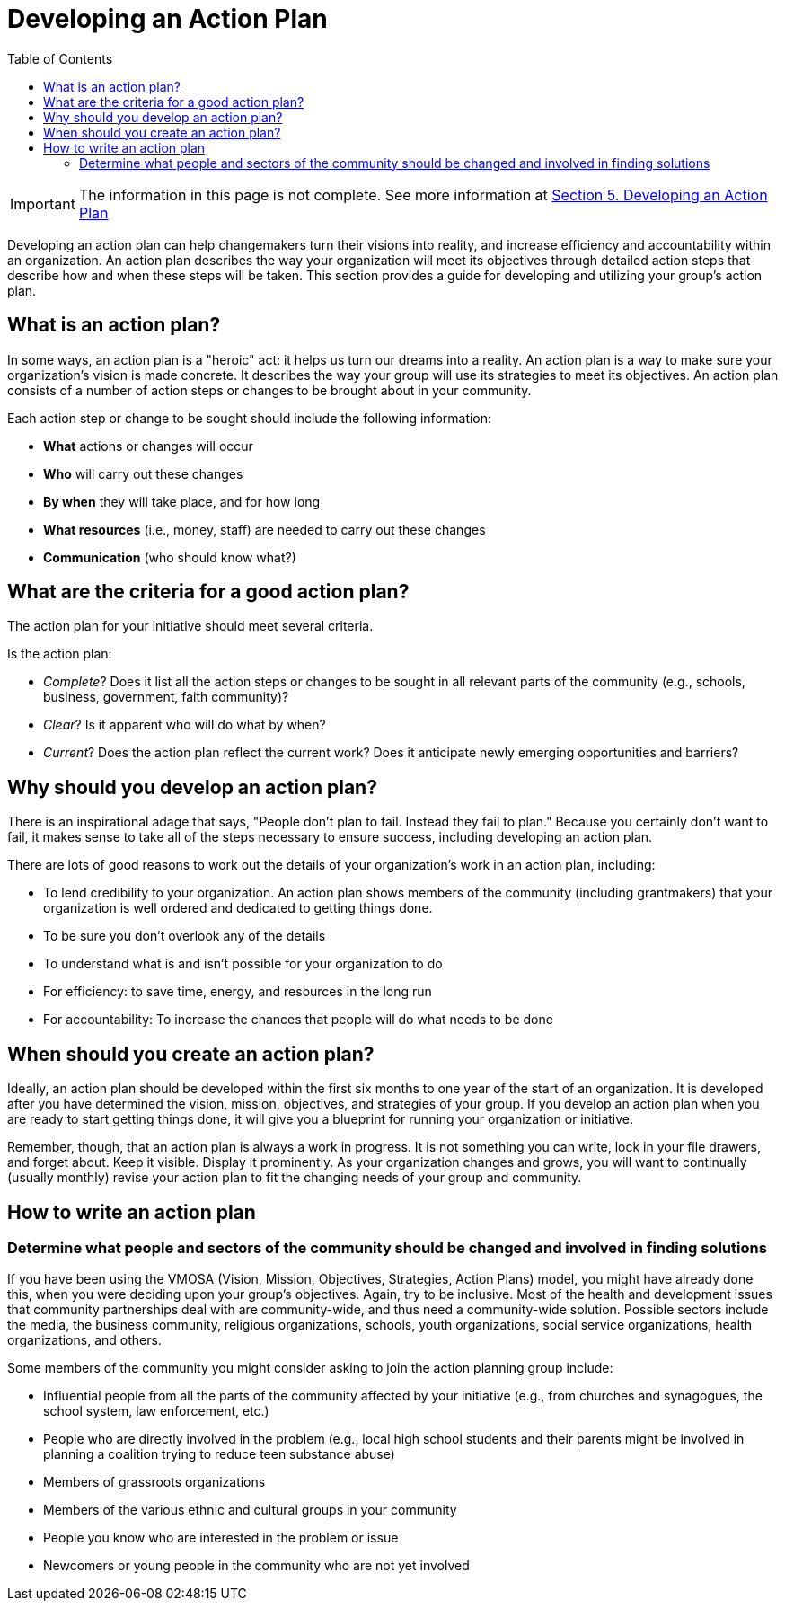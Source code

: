 = Developing an Action Plan
:toc:

IMPORTANT: The information in this page is not complete. See more information at https://ctb.ku.edu/en/table-of-contents/structure/strategic-planning/develop-action-plans/main[Section 5. Developing an Action Plan]

Developing an action plan can help changemakers turn their visions into reality, and increase efficiency and accountability within an organization. An action plan describes the way your organization will meet its objectives through detailed action steps that describe how and when these steps will be taken. This section provides a guide for developing and utilizing your group's action plan.

== What is an action plan?

In some ways, an action plan is a "heroic" act: it helps us turn our dreams into a reality. An action plan is a way to make sure your organization's vision is made concrete. It describes the way your group will use its strategies to meet its objectives. An action plan consists of a number of action steps or changes to be brought about in your community.

Each action step or change to be sought should include the following information:

- *What* actions or changes will occur
- *Who* will carry out these changes
- *By when* they will take place, and for how long
- *What resources* (i.e., money, staff) are needed to carry out these changes
- *Communication* (who should know what?)

== What are the criteria for a good action plan?

The action plan for your initiative should meet several criteria.

Is the action plan:

- _Complete_? Does it list all the action steps or changes to be sought in all relevant parts of the community (e.g., schools, business, government, faith community)?
- _Clear_? Is it apparent who will do what by when?
- _Current_? Does the action plan reflect the current work? Does it anticipate newly emerging opportunities and barriers?

== Why should you develop an action plan?

There is an inspirational adage that says, "People don't plan to fail. Instead they fail to plan." Because you certainly don't want to fail, it makes sense to take all of the steps necessary to ensure success, including developing an action plan.

There are lots of good reasons to work out the details of your organization's work in an action plan, including:

- To lend credibility to your organization. An action plan shows members of the community (including grantmakers) that your organization is well ordered and dedicated to getting things done.
- To be sure you don't overlook any of the details
- To understand what is and isn't possible for your organization to do
- For efficiency: to save time, energy, and resources in the long run
- For accountability: To increase the chances that people will do what needs to be done

== When should you create an action plan?

Ideally, an action plan should be developed within the first six months to one year of the start of an organization. It is developed after you have determined the vision, mission, objectives, and strategies of your group. If you develop an action plan when you are ready to start getting things done, it will give you a blueprint for running your organization or initiative.

Remember, though, that an action plan is always a work in progress. It is not something you can write, lock in your file drawers, and forget about. Keep it visible. Display it prominently. As your organization changes and grows, you will want to continually (usually monthly) revise your action plan to fit the changing needs of your group and community.

== How to write an action plan
=== Determine what people and sectors of the community should be changed and involved in finding solutions

If you have been using the VMOSA (Vision, Mission, Objectives, Strategies, Action Plans) model, you might have already done this, when you were deciding upon your group's objectives. Again, try to be inclusive. Most of the health and development issues that community partnerships deal with are community-wide, and thus need a community-wide solution. Possible sectors include the media, the business community, religious organizations, schools, youth organizations, social service organizations, health organizations, and others.

Some members of the community you might consider asking to join the action planning group include:

- Influential people from all the parts of the community affected by your initiative (e.g., from churches and synagogues, the school system, law enforcement, etc.)
- People who are directly involved in the problem (e.g., local high school students and their parents might be involved in planning a coalition trying to reduce teen substance abuse)
- Members of grassroots organizations
- Members of the various ethnic and cultural groups in your community
- People you know who are interested in the problem or issue
- Newcomers or young people in the community who are not yet involved

